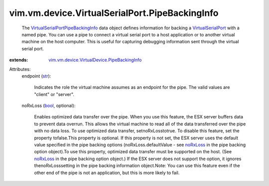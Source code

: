 .. _str: https://docs.python.org/2/library/stdtypes.html

.. _bool: https://docs.python.org/2/library/stdtypes.html

.. _noRxLoss: ../../../../vim/vm/device/VirtualSerialPortOption/PipeBackingOption.rst#noRxLoss

.. _VirtualSerialPort: ../../../../vim/vm/device/VirtualSerialPort.rst

.. _VirtualSerialPortPipeBackingInfo: ../../../../vim/vm/device/VirtualSerialPort/PipeBackingInfo.rst

.. _vim.vm.device.VirtualDevice.PipeBackingInfo: ../../../../vim/vm/device/VirtualDevice/PipeBackingInfo.rst


vim.vm.device.VirtualSerialPort.PipeBackingInfo
===============================================
  The `VirtualSerialPortPipeBackingInfo`_ data object defines information for backing a `VirtualSerialPort`_ with a named pipe. You can use a pipe to connect a virtual serial port to a host application or to another virtual machine on the host computer. This is useful for capturing debugging information sent through the virtual serial port.
:extends: vim.vm.device.VirtualDevice.PipeBackingInfo_

Attributes:
    endpoint (`str`_):

       Indicates the role the virtual machine assumes as an endpoint for the pipe. The valid values are "client" or "server".
    noRxLoss (`bool`_, optional):

       Enables optimized data transfer over the pipe. When you use this feature, the ESX server buffers data to prevent data overrun. This allows the virtual machine to read all of the data transferred over the pipe with no data loss. To use optimized data transfer, setnoRxLosstotrue. To disable this feature, set the property tofalse.This property is optional. If this property is not set, the ESX server uses the default value specified in the pipe backing options (noRxLoss.defaultValue - see `noRxLoss`_ in the pipe backing option object).To use this property, optimized data transfer must be supported on the host. (See `noRxLoss`_ in the pipe backing option object.) If the ESX server does not support the option, it ignores thenoRxLosssetting in the pipe backing information object.Note: You can use this feature even if the other end of the pipe is not an application, but this is more likely to fail.
